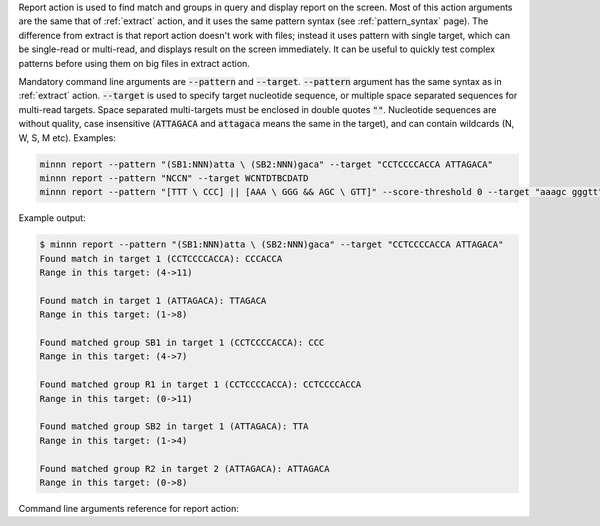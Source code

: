 Report action is used to find match and groups in query and display report on the screen. Most of this action
arguments are the same that of :ref:`extract` action, and it uses the same pattern syntax (see :ref:`pattern_syntax`
page). The difference from extract is that report action doesn't work with files; instead it uses pattern with
single target, which can be single-read or multi-read, and displays result on the screen immediately. It can be useful
to quickly test complex patterns before using them on big files in extract action.

Mandatory command line arguments are :code:`--pattern` and :code:`--target`. :code:`--pattern` argument has the same
syntax as in :ref:`extract` action. :code:`--target` is used to specify target nucleotide sequence, or multiple
space separated sequences for multi-read targets. Space separated multi-targets must be enclosed in double quotes
:code:`""`. Nucleotide sequences are without quality, case insensitive (:code:`ATTAGACA` and :code:`attagaca` means
the same in the target), and can contain wildcards (N, W, S, M etc). Examples:

.. code-block:: text

   minnn report --pattern "(SB1:NNN)atta \ (SB2:NNN)gaca" --target "CCTCCCCACCA ATTAGACA"
   minnn report --pattern "NCCN" --target WCNTDTBCDATD
   minnn report --pattern "[TTT \ CCC] || [AAA \ GGG && AGC \ GTT]" --score-threshold 0 --target "aaagc gggtt"

Example output:

.. code-block:: text

   $ minnn report --pattern "(SB1:NNN)atta \ (SB2:NNN)gaca" --target "CCTCCCCACCA ATTAGACA"
   Found match in target 1 (CCTCCCCACCA): CCCACCA
   Range in this target: (4->11)

   Found match in target 1 (ATTAGACA): TTAGACA
   Range in this target: (1->8)

   Found matched group SB1 in target 1 (CCTCCCCACCA): CCC
   Range in this target: (4->7)

   Found matched group R1 in target 1 (CCTCCCCACCA): CCTCCCCACCA
   Range in this target: (0->11)

   Found matched group SB2 in target 1 (ATTAGACA): TTA
   Range in this target: (1->4)

   Found matched group R2 in target 2 (ATTAGACA): ATTAGACA
   Range in this target: (0->8)

Command line arguments reference for report action:
